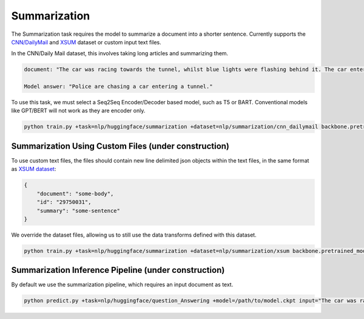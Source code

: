 Summarization
-------------
The Summarization task requires the model to summarize a document into a shorter sentence.
Currently supports the `CNN/DailyMail <https://huggingface.co/datasets/cnn_dailymail>`_ and `XSUM <https://huggingface.co/datasets/xsum>`_ dataset or custom input text files.

In the CNN/Daily Mail dataset, this involves taking long articles and summarizing them.

.. code-block:: none

    document: "The car was racing towards the tunnel, whilst blue lights were flashing behind it. The car entered the tunnel and vanished..."

    Model answer: "Police are chasing a car entering a tunnel."

To use this task, we must select a Seq2Seq Encoder/Decoder based model, such as T5 or BART. Conventional models like GPT/BERT will not work as they are encoder only.

.. code-block:: bash

    python train.py +task=nlp/huggingface/summarization +dataset=nlp/summarization/cnn_dailymail backbone.pretrained_model_name_or_path=t5-base # dataset can be swapped to xsum

Summarization Using Custom Files (under construction)
^^^^^^^^^^^^^^^^^^^^^^^^^^^^^^^^^^^^^^^^^^^^^^^^^^^^^

To use custom text files, the files should contain new line delimited json objects within the text files, in the same format as `XSUM dataset <https://huggingface.co/datasets/xsum#data-instances>`_:

.. code-block:: json

    {
        "document": "some-body",
        "id": "29750031",
        "summary": "some-sentence"
    }

We override the dataset files, allowing us to still use the data transforms defined with this dataset.

.. code-block:: bash

    python train.py +task=nlp/huggingface/summarization +dataset=nlp/summarization/xsum backbone.pretrained_model_name_or_path=t5-base dataset.train_file=train.txt dataset.validation_file=valid.txt

Summarization Inference Pipeline (under construction)
^^^^^^^^^^^^^^^^^^^^^^^^^^^^^^^^^^^^^^^^^^^^^^^^^^^^^^^^^^

By default we use the summarization pipeline, which requires an input document as text.

.. code-block:: bash

    python predict.py +task=nlp/huggingface/question_Answering +model=/path/to/model.ckpt input="The car was racing towards the tunnel, whilst blue lights were flashing behind it. The car entered the tunnel and vanished..."
